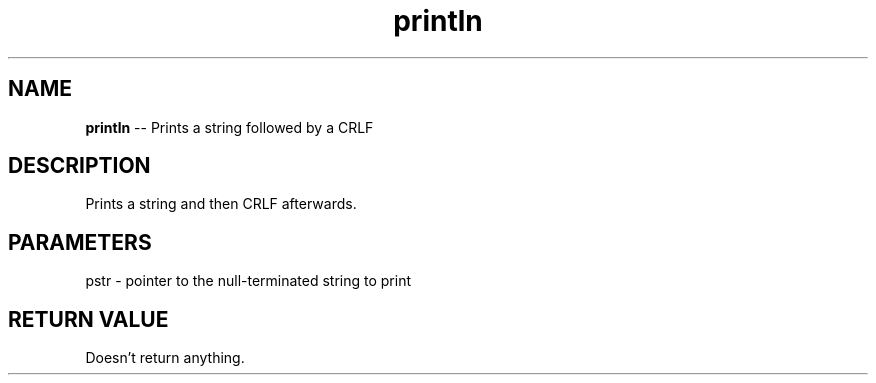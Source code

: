 .\" Source: ./cons.asm
.\" Generated with ROBODoc Version 4\.99\.43 (Mar  7 2018)
.\" ROBODoc (c) 1994\-2015 by Frans Slothouber and many others\.
.TH println 3 "Oct 22, 2018" cons "cons Reference"

.SH NAME
\fBprintln\fR \-\- Prints a string followed by a CRLF

.SH DESCRIPTION
Prints a string and then CRLF afterwards\.

.SH PARAMETERS
pstr \- pointer to the null\-terminated string to print

.SH RETURN VALUE
Doesn't return anything\.
